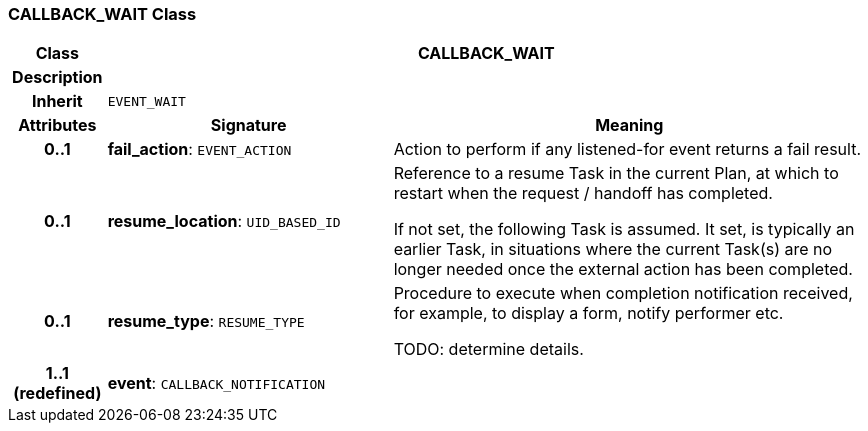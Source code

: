 === CALLBACK_WAIT Class

[cols="^1,3,5"]
|===
h|*Class*
2+^h|*CALLBACK_WAIT*

h|*Description*
2+a|

h|*Inherit*
2+|`EVENT_WAIT`

h|*Attributes*
^h|*Signature*
^h|*Meaning*

h|*0..1*
|*fail_action*: `EVENT_ACTION`
a|Action to perform if any listened-for event returns a fail result.

h|*0..1*
|*resume_location*: `UID_BASED_ID`
a|Reference to a resume Task in the current Plan, at which to restart when the request / handoff has completed.

If not set, the following Task is assumed. It set, is typically an earlier Task, in situations where the current Task(s) are no longer needed once the external action has been completed.

h|*0..1*
|*resume_type*: `RESUME_TYPE`
a|Procedure to execute when completion notification received, for example, to display a form, notify performer etc.

TODO: determine details.

h|*1..1 +
(redefined)*
|*event*: `CALLBACK_NOTIFICATION`
a|
|===

